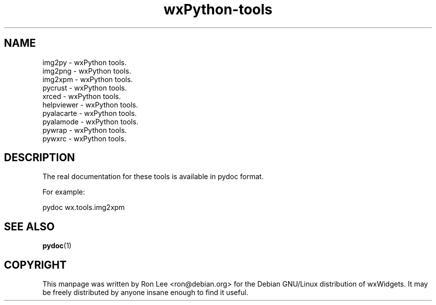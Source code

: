 .TH wxPython\-tools 1 "3 Jan 2003" "Debian GNU/Linux" "wxWidgets"
.SH NAME
img2py \- wxPython tools.
.br
img2png \- wxPython tools.
.br
img2xpm \- wxPython tools.
.br
pycrust \- wxPython tools.
.br
xrced \- wxPython tools.
.br
helpviewer \- wxPython tools.
.br
pyalacarte \- wxPython tools.
.br
pyalamode \- wxPython tools.
.br
pywrap \- wxPython tools.
.br
pywxrc \- wxPython tools.

.SH DESCRIPTION
The real documentation for these tools is available in pydoc format.

For example:

    pydoc wx.tools.img2xpm

.SH SEE ALSO
.BR pydoc (1)

.SH COPYRIGHT
This manpage was written by Ron Lee <ron@debian.org> for the Debian GNU/Linux
distribution of wxWidgets.  It may be freely distributed by anyone insane enough
to find it useful.


